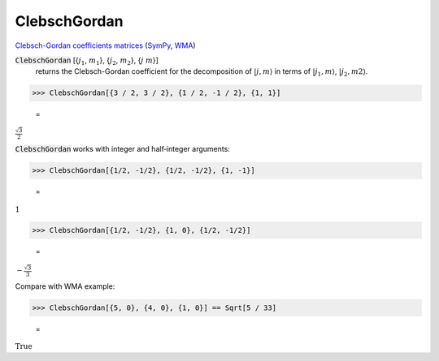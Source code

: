 ClebschGordan
=============

`Clebsch-Gordan coefficients matrices <https://en.wikipedia.org/wiki/Clebsch%E2%80%93Gordan_coefficients>`_ (`SymPy <https://docs.sympy.org/latest/modules/physics/quantum/cg.html>`_, `WMA <https://reference.wolfram.com/language/ref/ClebschGordan>`_)


:code:`ClebschGordan` [{:math:`j_1`, :math:`m_1`}, {:math:`j_2`, :math:`m_2`}, {:math:`j` :math:`m`}]
    returns the Clebsch-Gordan coefficient for the decomposition of :math:`|j, m\rangle`       in terms of :math:`|j_1, m\rangle`, :math:`|j_2, m2\rangle`.





>>> ClebschGordan[{3 / 2, 3 / 2}, {1 / 2, -1 / 2}, {1, 1}]

    =
:math:`\frac{\sqrt{3}}{2}`



:code:`ClebschGordan`  works with integer and half‐integer arguments:

>>> ClebschGordan[{1/2, -1/2}, {1/2, -1/2}, {1, -1}]

    =
:math:`1`


>>> ClebschGordan[{1/2, -1/2}, {1, 0}, {1/2, -1/2}]

    =
:math:`-\frac{\sqrt{3}}{3}`



Compare with WMA example:

>>> ClebschGordan[{5, 0}, {4, 0}, {1, 0}] == Sqrt[5 / 33]

    =
:math:`\text{True}`


